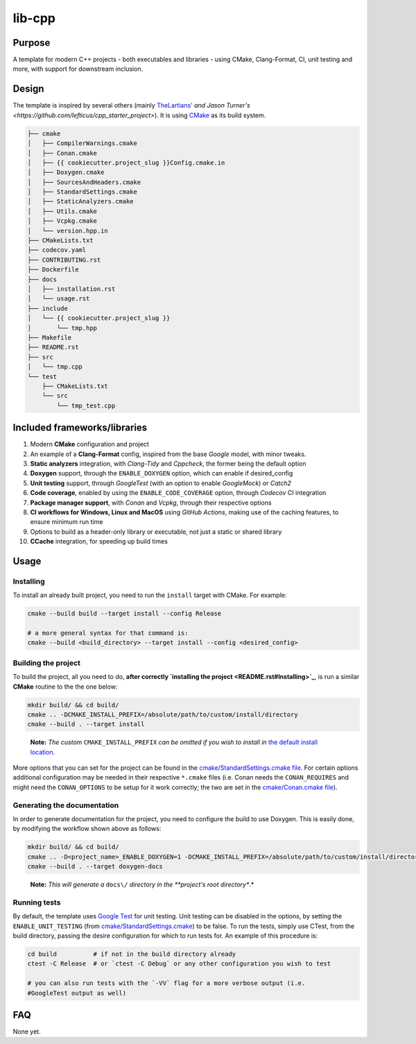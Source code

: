 lib-cpp
------------

Purpose
^^^^^^^^
A template for modern C++ projects - both executables and libraries - using CMake, Clang-Format, CI, unit testing and more, with support for downstream inclusion.

Design
^^^^^^^^
The template is inspired by several others (mainly `TheLartians' <https://github.com/TheLartians/ModernCppStarter>`_ `and Jason Turner's <https://github.com/lefticus/cpp_starter_project>`). It is using `CMake <https://cmake.org/>`_ as its build system.

.. code ::

   ├── cmake
   │   ├── CompilerWarnings.cmake
   │   ├── Conan.cmake
   │   ├── {{ cookiecutter.project_slug }}Config.cmake.in
   │   ├── Doxygen.cmake
   │   ├── SourcesAndHeaders.cmake
   │   ├── StandardSettings.cmake
   │   ├── StaticAnalyzers.cmake
   │   ├── Utils.cmake
   │   ├── Vcpkg.cmake
   │   └── version.hpp.in
   ├── CMakeLists.txt
   ├── codecov.yaml
   ├── CONTRIBUTING.rst
   ├── Dockerfile
   ├── docs
   │   ├── installation.rst
   │   └── usage.rst
   ├── include
   │   └── {{ cookiecutter.project_slug }}
   │       └── tmp.hpp
   ├── Makefile
   ├── README.rst
   ├── src
   │   └── tmp.cpp
   └── test
       ├── CMakeLists.txt
       └── src
           └── tmp_test.cpp

Included frameworks/libraries
^^^^^^^^^^^^^^^^^^^^^^^^^^^^^^^^
1. Modern **CMake** configuration and project

2. An example of a **Clang-Format** config, inspired from the base
   *Google* model, with minor tweaks.

3. **Static analyzers** integration, with *Clang-Tidy* and *Cppcheck*, the former being the default option

4. **Doxygen** support, through the ``ENABLE_DOXYGEN`` option, which can enable if desired_config

5. **Unit testing** support, through *GoogleTest* (with an option to enable *GoogleMock*) or *Catch2*

6. **Code coverage**, enabled by using the ``ENABLE_CODE_COVERAGE`` option, through *Codecov* CI integration

7. **Package manager support**, with *Conan* and *Vcpkg*, through their respective options

8. **CI workflows for Windows, Linux and MacOS** using *GitHub Actions*, making use of the caching features, to ensure minimum run time

9. Options to build as a header-only library or executable, not just a
   static or shared library

10. **CCache** integration, for speeding up build times

Usage
^^^^^^^^

Installing
++++++++++++++

To install an already built project, you need to run the ``install``
target with CMake. For example:

.. code:: bash

   cmake --build build --target install --config Release

   # a more general syntax for that command is:
   cmake --build <build_directory> --target install --config <desired_config>

Building the project
+++++++++++++++++++++++

To build the project, all you need to do, **after
correctly `installing the project <README.rst#Installing>`_**, is run
a similar **CMake** routine to the the one below:

.. code:: bash

   mkdir build/ && cd build/
   cmake .. -DCMAKE_INSTALL_PREFIX=/absolute/path/to/custom/install/directory
   cmake --build . --target install

..

   **Note:** *The custom* ``CMAKE_INSTALL_PREFIX`` *can be omitted if you
   wish to install in* `the default install
   location <https://cmake.org/cmake/help/latest/module/GNUInstallDirs.html>`_.

More options that you can set for the project can be found in the
`cmake/StandardSettings.cmake
file <cookietemple/create/templates/lib/lib_cpp/{{ cookiecutter.project_slug }}/cmake/StandardSettings.cmake>`_. For certain options additional
configuration may be needed in their respective ``*.cmake`` files (i.e.
Conan needs the ``CONAN_REQUIRES`` and might need the ``CONAN_OPTIONS``
to be setup for it work correctly; the two are set in the
`cmake/Conan.cmake file <cookietemple/create/templates/lib/lib_cpp/{{ cookiecutter.project_slug }}/cmake/Conan.cmake>`_).

Generating the documentation
+++++++++++++++++++++++++++++++++

In order to generate documentation for the project, you need to
configure the build to use Doxygen. This is easily done, by modifying
the workflow shown above as follows:

.. code:: bash

   mkdir build/ && cd build/
   cmake .. -D<project_name>_ENABLE_DOXYGEN=1 -DCMAKE_INSTALL_PREFIX=/absolute/path/to/custom/install/directory
   cmake --build . --target doxygen-docs

..

   **Note:** *This will generate a* ``docs\/`` *directory in
   the **project's root directory**.*

Running tests
+++++++++++++++++++++++

By default, the template uses `Google
Test <https://github.com/google/googletest/>`_ for unit testing. Unit
testing can be disabled in the options, by setting the
``ENABLE_UNIT_TESTING`` (from
`cmake/StandardSettings.cmake <cookietemple/create/templates/lib/lib_cpp/{{ cookiecutter.project_slug }}/cmake/StandardSettings.cmake>`_) to be
false. To run the tests, simply use CTest, from the build directory,
passing the desire configuration for which to run tests for. An example
of this procedure is:

.. code:: bash

   cd build          # if not in the build directory already
   ctest -C Release  # or `ctest -C Debug` or any other configuration you wish to test

   # you can also run tests with the `-VV` flag for a more verbose output (i.e.
   #GoogleTest output as well)

FAQ
^^^^

None yet.
